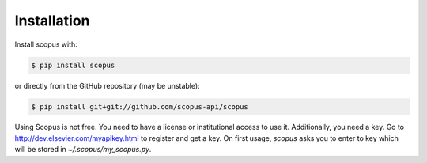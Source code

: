 ============
Installation
============

Install scopus with:

.. code-block:: console

    $ pip install scopus

or directly from the GitHub repository (may be unstable):

.. code-block:: console

    $ pip install git+git://github.com/scopus-api/scopus

Using Scopus is not free. You need to have a license or institutional access to use it.  Additionally, you need a key.  Go to http://dev.elsevier.com/myapikey.html to register and get a key.  On first usage, `scopus` asks you to enter to key which will be stored in `~/.scopus/my_scopus.py`.
